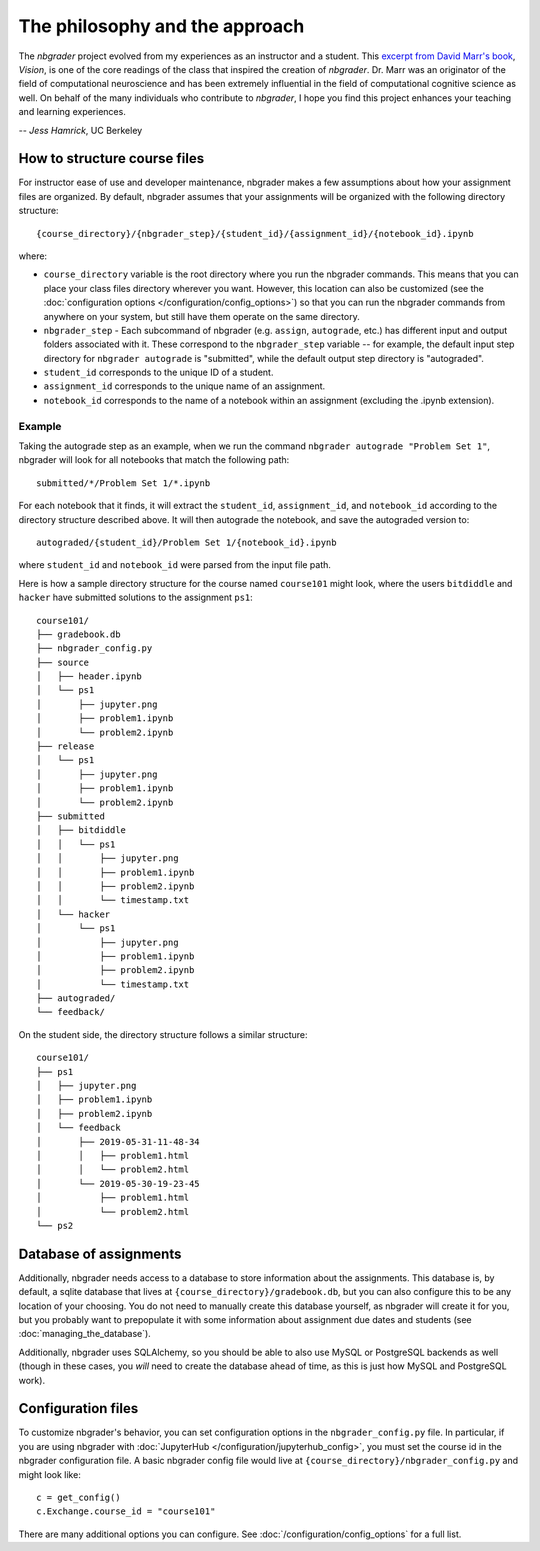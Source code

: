 
The philosophy and the approach
===============================

The `nbgrader` project evolved from my experiences as an instructor and a
student. This `excerpt from David Marr's book <https://www.dropbox.com/s/olrx40rzzvk1v1i/Marr%20-%20The%20Philosophy%20and%20the%20Approach.pdf?dl=0>`_, *Vision*,
is one of the core readings of the class that inspired the creation of
`nbgrader`. Dr. Marr was an originator of the field of computational
neuroscience and has been extremely influential in the field of computational
cognitive science as well. On behalf of the many individuals who contribute
to `nbgrader`, I hope you find this project enhances your teaching and
learning experiences.

-- *Jess Hamrick*, UC Berkeley


How to structure course files
~~~~~~~~~~~~~~~~~~~~~~~~~~~~~
For instructor ease of use and developer maintenance, nbgrader makes a few
assumptions about how your assignment files are organized. By default,
nbgrader assumes that your assignments will be organized with the following
directory structure:

::

    {course_directory}/{nbgrader_step}/{student_id}/{assignment_id}/{notebook_id}.ipynb
    
where:

* ``course_directory`` variable is the root directory where you run the
  nbgrader commands. This means that you can place your class files directory
  wherever you want. However, this location can also be customized (see the
  :doc:`configuration options </configuration/config_options>`) so that you can run the
  nbgrader commands from anywhere on your system, but still have them
  operate on the same directory.
  
* ``nbgrader_step`` - Each subcommand of nbgrader (e.g. ``assign``,
  ``autograde``, etc.) has different input and output folders associated with
  it. These correspond to the ``nbgrader_step`` variable -- for example, the
  default input step directory for ``nbgrader autograde`` is "submitted",
  while the default output step directory is "autograded".

* ``student_id`` corresponds to the unique ID of a student.

* ``assignment_id`` corresponds to the unique name of an assignment.

* ``notebook_id`` corresponds to the name of a notebook within an assignment
  (excluding the .ipynb extension).

Example
-------
Taking the autograde step as an example, when we run the command
``nbgrader autograde "Problem Set 1"``, nbgrader will look for all
notebooks that match the following path:

::

    submitted/*/Problem Set 1/*.ipynb

For each notebook that it finds, it will extract the ``student_id``,
``assignment_id``, and ``notebook_id`` according to the directory
structure described above. It will then autograde the notebook, and save
the autograded version to:

::

    autograded/{student_id}/Problem Set 1/{notebook_id}.ipynb

where ``student_id`` and ``notebook_id`` were parsed from the input file
path.

Here is how a sample directory structure for the course named
``course101`` might look, where the users ``bitdiddle`` and ``hacker``
have submitted solutions to the assignment ``ps1``:

::

   course101/
   ├── gradebook.db
   ├── nbgrader_config.py
   ├── source
   │   ├── header.ipynb
   │   └── ps1
   │       ├── jupyter.png
   │       ├── problem1.ipynb
   │       └── problem2.ipynb
   ├── release
   │   └── ps1
   │       ├── jupyter.png
   │       ├── problem1.ipynb
   │       └── problem2.ipynb
   ├── submitted
   │   ├── bitdiddle
   │   │   └── ps1
   │   │       ├── jupyter.png
   │   │       ├── problem1.ipynb
   │   │       ├── problem2.ipynb
   │   │       └── timestamp.txt
   │   └── hacker
   │       └── ps1
   │           ├── jupyter.png
   │           ├── problem1.ipynb
   │           ├── problem2.ipynb
   │           └── timestamp.txt
   ├── autograded/
   └── feedback/


On the student side, the directory structure follows a similar structure:

::

   course101/
   ├── ps1
   │   ├── jupyter.png
   │   ├── problem1.ipynb
   │   ├── problem2.ipynb
   │   └── feedback
   │       ├── 2019-05-31-11-48-34
   │       │   ├── problem1.html
   │       │   └── problem2.html
   │       └── 2019-05-30-19-23-45
   │           ├── problem1.html
   │           └── problem2.html
   └── ps2

Database of assignments
~~~~~~~~~~~~~~~~~~~~~~~

Additionally, nbgrader needs access to a database to store information about
the assignments. This database is, by default, a sqlite database that lives at
``{course_directory}/gradebook.db``, but you can also configure this to be any
location of your choosing. You do not need to manually create this database
yourself, as nbgrader will create it for you, but you probably want to
prepopulate it with some information about assignment due dates and students
(see :doc:`managing_the_database`).

Additionally, nbgrader uses SQLAlchemy, so you should be able to also use MySQL
or PostgreSQL backends as well (though in these cases, you *will* need to
create the database ahead of time, as this is just how MySQL and PostgreSQL
work).

Configuration files
~~~~~~~~~~~~~~~~~~~

To customize nbgrader's behavior, you can set configuration options in the
``nbgrader_config.py`` file. In particular, if you are using nbgrader with
:doc:`JupyterHub </configuration/jupyterhub_config>`, you must set the
course id in the nbgrader configuration file. A basic nbgrader config file
would live at ``{course_directory}/nbgrader_config.py`` and might look like:

::

    c = get_config()
    c.Exchange.course_id = "course101"

There are many additional options you can configure. See
:doc:`/configuration/config_options` for a full list.
